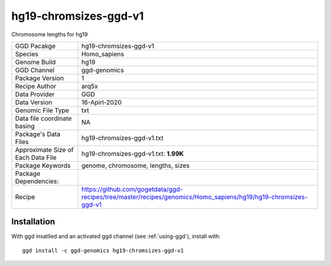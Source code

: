 .. _`hg19-chromsizes-ggd-v1`:

hg19-chromsizes-ggd-v1
======================

|downloads|

Chromosome lengths for hg19

================================== ====================================
GGD Pacakge                        hg19-chromsizes-ggd-v1 
Species                            Homo_sapiens
Genome Build                       hg19
GGD Channel                        ggd-genomics
Package Version                    1
Recipe Author                      arq5x 
Data Provider                      GGD
Data Version                       16-Apirl-2020
Genomic File Type                  txt
Data file coordinate basing        NA
Package's Data Files               hg19-chromsizes-ggd-v1.txt
Approximate Size of Each Data File hg19-chromsizes-ggd-v1.txt: **1.99K**
Package Keywords                   genome, chromosome, lengths, sizes
Package Dependencies:              
Recipe                             https://github.com/gogetdata/ggd-recipes/tree/master/recipes/genomics/Homo_sapiens/hg19/hg19-chromsizes-ggd-v1
================================== ====================================



Installation
------------

.. highlight: bash

With ggd insatlled and an activated ggd channel (see :ref:`using-ggd`), install with::

   ggd install -c ggd-genomics hg19-chromsizes-ggd-v1

.. |downloads| image:: https://anaconda.org/ggd-genomics/hg19-chromsizes-ggd-v1/badges/downloads.svg
               :target: https://anaconda.org/ggd-genomics/hg19-chromsizes-ggd-v1